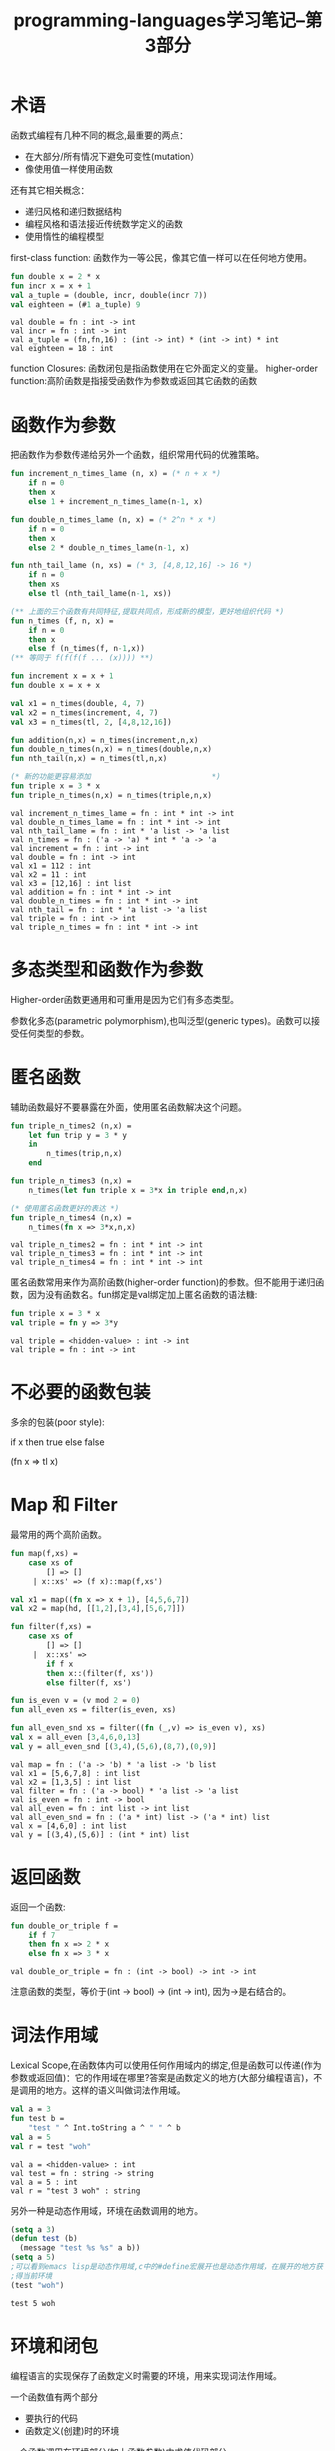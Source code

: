 #+TITLE: programming-languages学习笔记--第3部分
#+DESCRIPTION: 本节学习内容:first-class functions、function closures.
#+KEYWORDS: programming, sml
#+CATEGORIES: 编程
#+LANGUAGE: zh-CN

* 术语
  函数式编程有几种不同的概念,最重要的两点：
  - 在大部分/所有情况下避免可变性(mutation）
  - 像使用值一样使用函数
   
  还有其它相关概念： 
  - 递归风格和递归数据结构
  - 编程风格和语法接近传统数学定义的函数
  - 使用惰性的编程模型
  
  first-class function: 函数作为一等公民，像其它值一样可以在任何地方使用。
#+BEGIN_SRC sml :exports both
  fun double x = 2 * x
  fun incr x = x + 1
  val a_tuple = (double, incr, double(incr 7))
  val eighteen = (#1 a_tuple) 9
#+END_SRC

#+RESULTS:
: val double = fn : int -> int
: val incr = fn : int -> int
: val a_tuple = (fn,fn,16) : (int -> int) * (int -> int) * int
: val eighteen = 18 : int

   function Closures: 函数闭包是指函数使用在它外面定义的变量。
   higher-order function:高阶函数是指接受函数作为参数或返回其它函数的函数

* 函数作为参数
  把函数作为参数传递给另外一个函数，组织常用代码的优雅策略。

#+BEGIN_SRC sml :exports both
  fun increment_n_times_lame (n, x) = (* n + x *)
      if n = 0 
      then x
      else 1 + increment_n_times_lame(n-1, x)

  fun double_n_times_lame (n, x) = (* 2^n * x *)
      if n = 0
      then x
      else 2 * double_n_times_lame(n-1, x)

  fun nth_tail_lame (n, xs) = (* 3, [4,8,12,16] -> 16 *)
      if n = 0 
      then xs
      else tl (nth_tail_lame(n-1, xs))

  (** 上面的三个函数有共同特征,提取共同点，形成新的模型，更好地组织代码 *)
  fun n_times (f, n, x) = 
      if n = 0
      then x
      else f (n_times(f, n-1,x))
  (** 等同于 f(f(f(f ... (x)))) **)

  fun increment x = x + 1
  fun double x = x + x

  val x1 = n_times(double, 4, 7)
  val x2 = n_times(increment, 4, 7)
  val x3 = n_times(tl, 2, [4,8,12,16])

  fun addition(n,x) = n_times(increment,n,x)
  fun double_n_times(n,x) = n_times(double,n,x)
  fun nth_tail(n,x) = n_times(tl,n,x)

  (* 新的功能更容易添加                           *)
  fun triple x = 3 * x
  fun triple_n_times(n,x) = n_times(triple,n,x)
#+END_SRC

#+RESULTS:
#+begin_example
val increment_n_times_lame = fn : int * int -> int
val double_n_times_lame = fn : int * int -> int
val nth_tail_lame = fn : int * 'a list -> 'a list
val n_times = fn : ('a -> 'a) * int * 'a -> 'a
val increment = fn : int -> int
val double = fn : int -> int
val x1 = 112 : int
val x2 = 11 : int
val x3 = [12,16] : int list
val addition = fn : int * int -> int
val double_n_times = fn : int * int -> int
val nth_tail = fn : int * 'a list -> 'a list
val triple = fn : int -> int
val triple_n_times = fn : int * int -> int
#+end_example

* 多态类型和函数作为参数
  Higher-order函数更通用和可重用是因为它们有多态类型。
  
  参数化多态(parametric polymorphism),也叫泛型(generic types)。函数可以接受任何类型的参数。
* 匿名函数
  辅助函数最好不要暴露在外面，使用匿名函数解决这个问题。

#+BEGIN_SRC sml :exports both
  fun triple_n_times2 (n,x) = 
      let fun trip y = 3 * y
      in
          n_times(trip,n,x)
      end
    
  fun triple_n_times3 (n,x) = 
      n_times(let fun triple x = 3*x in triple end,n,x)

  (* 使用匿名函数更好的表达 *)
  fun triple_n_times4 (n,x) = 
      n_times(fn x => 3*x,n,x)
#+END_SRC

#+RESULTS:
: val triple_n_times2 = fn : int * int -> int
: val triple_n_times3 = fn : int * int -> int
: val triple_n_times4 = fn : int * int -> int

   匿名函数常用来作为高阶函数(higher-order function)的参数。但不能用于递归函数，因为没有函数名。fun绑定是val绑定加上匿名函数的语法糖:
   #+BEGIN_SRC sml
     fun triple x = 3 * x
     val triple = fn y => 3*y
   #+END_SRC

   #+RESULTS:
   : val triple = <hidden-value> : int -> int
   : val triple = fn : int -> int
  
* 不必要的函数包装
   多余的包装(poor style):

   if x then true else false

   (fn x => tl x)

* Map 和 Filter
  最常用的两个高阶函数。

#+BEGIN_SRC sml :exports both
  fun map(f,xs) = 
      case xs of 
          [] => []
       | x::xs' => (f x)::map(f,xs')

  val x1 = map((fn x => x + 1), [4,5,6,7])
  val x2 = map(hd, [[1,2],[3,4],[5,6,7]])

  fun filter(f,xs) = 
      case xs of 
          [] => [] 
       |  x::xs' =>
          if f x
          then x::(filter(f, xs'))
          else filter(f, xs')

  fun is_even v = (v mod 2 = 0)
  fun all_even xs = filter(is_even, xs)

  fun all_even_snd xs = filter((fn (_,v) => is_even v), xs)
  val x = all_even [3,4,6,0,13]
  val y = all_even_snd [(3,4),(5,6),(8,7),(0,9)]

#+END_SRC

#+RESULTS:
: val map = fn : ('a -> 'b) * 'a list -> 'b list
: val x1 = [5,6,7,8] : int list
: val x2 = [1,3,5] : int list
: val filter = fn : ('a -> bool) * 'a list -> 'a list
: val is_even = fn : int -> bool
: val all_even = fn : int list -> int list
: val all_even_snd = fn : ('a * int) list -> ('a * int) list
: val x = [4,6,0] : int list
: val y = [(3,4),(5,6)] : (int * int) list

* 返回函数
  返回一个函数:
#+BEGIN_SRC sml :exports both
  fun double_or_triple f = 
      if f 7 
      then fn x => 2 * x
      else fn x => 3 * x 
#+END_SRC  

#+RESULTS:
: val double_or_triple = fn : (int -> bool) -> int -> int
  注意函数的类型，等价于(int -> bool) -> (int -> int), 因为->是右结合的。

* 词法作用域
  Lexical Scope,在函数体内可以使用任何作用域内的绑定,但是函数可以传递(作为参数或返回值)：它的作用域在哪里?答案是函数定义的地方(大部分编程语言)，不是调用的地方。这样的语义叫做词法作用域。
#+BEGIN_SRC sml :exports both
  val a = 3 
  fun test b = 
      "test " ^ Int.toString a ^ " " ^ b
  val a = 5
  val r = test "woh"
#+END_SRC

#+RESULTS:
: val a = <hidden-value> : int
: val test = fn : string -> string
: val a = 5 : int
: val r = "test 3 woh" : string

  另外一种是动态作用域，环境在函数调用的地方。
#+BEGIN_SRC emacs-lisp :exports both
  (setq a 3)
  (defun test (b)
    (message "test %s %s" a b))
  (setq a 5)
  ;可以看到emacs lisp是动态作用域,c中的#define宏展开也是动态作用域，在展开的地方获
  ;得当前环境
  (test "woh")
#+END_SRC

#+RESULTS:
: test 5 woh

* 环境和闭包
   编程语言的实现保存了函数定义时需要的环境，用来实现词法作用域。

   一个函数值有两个部分
   - 要执行的代码
   - 函数定义(创建)时的环境
   一个函数调用在环境部分(加上函数参数)中求值代码部分。

   这两个部分就叫做函数闭包(function closure),这样做的原因是函数的代码可以拥有自由变量(不是在函数的代码中绑定的变量,所以它们需要绑定到一些外部环境中),闭包附带一个提供所有这些绑定的环境。因此闭包是"封闭"的——它拥有给定一个函数参数，然后产生函数结果所需要的一切东西。
   
* 词法作用域和高阶函数
  规则相同，函数体在函数定义(创建)的环境中求值(加上函数参数)。
#+BEGIN_SRC sml :exports both
  val x = 1

  fun f y = 
      let 
          val x = y + 1
      in
          fn z => x + y + z (* 2y + 1 + z*)
      end

  val x = 3 (*不相关 *)
  val g = f 4
  val y = 5 (*不相关 *)
  val z = g 6
#+END_SRC  

#+RESULTS:
: val x = <hidden-value> : int
: val f = fn : int -> int -> int
: val x = 3 : int
: val g = fn : int -> int
: val y = 5 : int
: val z = 15 : int
* 为什么用词法作用域
  - 词法作用域:使用函数定义时的环境
  - 动态作用域:使用函数调用时的环境

  使用词法作用域的优点：
  - 函数的语义不依赖于使用的变量名
  - 函数在定义的地方可以进行类型检查和推断
  - closure可以很容易地保存需要的数据
  

  异常处理更像是动态作用域:
  raise e查找要求值的处理表达式。这个查找过程使用动态的调用栈。

* 闭包和重复计算
  已知:
  - 函数体直到函数调用时才会求值
  - 在函数调用时，函数体每次都会求值
  - 变量绑定在绑定时求值它的表达式，不是变量使用时

  对于闭包来说，这就意味着我们可以避免不依赖函数参数的重复计算。

* Fold和更多闭包
  fold,reduce,inject表示的是同一个意思，是另外一个常用的用于递归数据结构的高阶函数。
#+BEGIN_SRC sml :exports both
  fun fold (f,acc,xs) = 
      case xs of 
          [] => acc
       |  x::xs' => fold(f, f(acc,x), xs')

  (* sum list *)
  fun f1 xs = fold ((fn (x,y) => x+y), 0, xs) 

  (* 所有元素都大于零？ *)
  fun f2 xs = fold ((fn (x,y) => x andalso y >= 0), true ,xs)

  fun f4 (xs,s) = 
      let 
          val i = String.size s
      in
          fold((fn (x,y) => x andalso String.size y < i), true, xs)
      end

  fun f5 (g,xs) = fold((fn(x,y) => x andalso g y), true, xs)

  fun f4_2 (xs,s) = 
      let 
          val i = String.size s
      in
          f5(fn y => String.size y < i, xs)
      end
#+END_SRC

#+RESULTS:
: val fold = fn : ('a * 'b -> 'a) * 'a * 'b list -> 'a
: val f1 = fn : int list -> int
: val f2 = fn : int list -> bool
: val f4 = fn : string list * string -> bool
: val f5 = fn : ('a -> bool) * 'a list -> bool
: val f4_2 = fn : string list * string -> bool

    - 像 *map,filter* 和 *fold* 这样的函数借助于闭包和词法作用域变得很强大。
    - 函数传递的参数可以使用它自己环境中的任意私有数据
    - 迭代器不需要知道它的数据和类型
* closure用法:组合函数
#+BEGIN_SRC sml :exports both
  fun compose(f,g) = fn x => f(g x)

  fun sqrt_of_abs i = Math.sqrt (Real.fromInt (abs i))
  fun sqrt_of_abs2 i = (Math.sqrt o Real.fromInt o abs) i
  val sqrt_of_abs3 = Math.sqrt o Real.fromInt o abs
#+END_SRC  

#+RESULTS:
: val compose = fn : ('a -> 'b) * ('c -> 'a) -> 'c -> 'b
: val sqrt_of_abs = fn : int -> real
: val sqrt_of_abs2 = fn : int -> real
: val sqrt_of_abs3 = fn : int -> real

  上面使用了sml内置的中缀操作符o,创建自己的中缀操作符:
#+BEGIN_SRC sml exports both
  infix !>
  fun x !> f = f x
  fun sqrt_of_abs i = i !> abs !> Real.fromInt !> Math.sqrt
#+END_SRC

#+RESULTS:
: infix !>
: val !> = fn : 'a * ('a -> 'b) -> 'b
: val sqrt_of_abs = fn : int -> real
* 闭包用法:Currying
#+BEGIN_SRC sml :exports both
  fun sorted3_tupled (x,y,z) = z >= y andalso y >= x

  val t1 = sorted3_tupled (7,9,11)

  (* 使用currying *)
  val sorted3 = fn x => fn y => fn z => z >= y andalso y >= x
  (* soretd3 x = fn y => fn z => ... *)

  (* 使用currying才能这样调用  *)
  val t2 = (sorted3 7) 9 11
  val t3 = sorted3 7 9 11 

  (* 语法糖 *)
  fun sorted3_nicer x y z = z >= y andalso y >= x 
  val t4 = sorted3_nicer 7 9 11
#+END_SRC

#+RESULTS:
: val sorted3_tupled = fn : int * int * int -> bool
: val t1 = true : bool
: val sorted3 = fn : int -> int -> int -> bool
: val t2 = true : bool
: val t3 = true : bool
: val sorted3_nicer = fn : int -> int -> int -> bool
: val t4 = true : bool

  柯里化(currying)相当于定义了fn列表，fn->fn...->fn,函数只能接受一个参数的原因前面已经说过（核心语言简单，方便作为参数和返回值）。
* Partial Application
  前面使用柯里化模拟多个参数，但是如果提供的参数太少，就会得到一个等待剩余参数的闭包:
  - 叫做部分应用
  - 便利并且有用
  - 可以用于任意柯里化函数

  避免不必要的函数包装
#+BEGIN_SRC sml :exports both
  fun range i j = if i > j then [] else i :: range (i+1) j
  val r1 = range 3 6
  val countup = range 1
  val r2 = countup 6
#+END_SRC

#+RESULTS:
: val range = fn : int -> int -> int list
: val r1 = [3,4,5,6] : int list
: val countup = fn : int -> int list
: val r2 = [1,2,3,4,5,6] : int list

  curry and uncurry:
#+BEGIN_SRC sml :exports both
  fun other_curry f x y = f y x
  fun curry f x y = f (x,y)
  fun uncurry f (x,y) = f x y
#+END_SRC

#+RESULTS:
: val other_curry = fn : ('a -> 'b -> 'c) -> 'b -> 'a -> 'c
: val curry = fn : ('a * 'b -> 'c) -> 'a -> 'b -> 'c
: val uncurry = fn : ('a -> 'b -> 'c) -> 'a * 'b -> 'c

* Mutable References
  当你的模型需要更新状态的情况下，要用到mutation。

  新类型：
  *t ref* 是引用类型，t是一个类型。

  新表达式:
  - *ref e* 创建一个引用，初始内容为e
  - *e1 := e2* 更新内容
  - *!e* 获取内容
#+BEGIN_SRC sml :exports both
  val x = ref 42
  val y = ref 42
  val z = x
  val _ = x := 43
  val w = (!y) + (!z)
#+END_SRC

#+RESULTS:
: val x = ref 43 : int ref
: val y = ref 42 : int ref
: val z = ref 43 : int ref
: val w = 85 : int
  x,z指向同样的内容。

* Closure用法:回调
  回调是常用的:当一个库接受一个函数用于当一个事件发生时侯调用，例如:
  - 当一个按键按下，鼠标移动，数据到达时。
  - 当程序进入某种状态时
  #+BEGIN_SRC sml :exports both
    (* server  *)
    val cbs : (int -> unit) list ref = ref []

    fun onKeyEvent f = cbs := f :: (!cbs)

    fun onEvent i = 
        let fun loop fs = 
                case fs of 
                    [] => ()
                  | f::fs' => (f i; loop fs')
        in
            loop(!cbs)
        end

    (* client *)
    val timesPressed = ref 0 
    val _ = onKeyEvent (fn _ => 
                           timesPressed := (!timesPressed) + 1)

    fun printIfPressed i = 
        onKeyEvent (fn j => 
                   if i = j
                   then print ("you pressed " ^ Int.toString i)
                   else ())

    val _ = printIfPressed 4
    val _ = printIfPressed 12
    val _ = printIfPressed 5;
    onEvent 3;
    onEvent 22;
    onEvent 5;
    onEvent 4;
    !timesPressed;
  #+END_SRC

#+RESULTS:
#+begin_example
val cbs = ref [fn,fn,fn,fn] : (int -> unit) list ref
val onKeyEvent = fn : (int -> unit) -> unit
val onEvent = fn : int -> unit
val timesPressed = ref 0 : int ref
val printIfPressed = fn : int -> unit
val it = () : unit
val it = () : unit
you pressed 5val it = () : unit
you pressed 4val it = () : unit
val it = 4 : int
#+end_example

* ADT with Closures
  closures可以实现Abstract Data Types:
  - 在一个record中存放多个函数
  - 这些函数共享同样的私有数据
  - 私有数据可变或不可变
  - 感觉像对象，表示OOP和函数式编程有很多相似的地方

#+BEGIN_SRC sml :exports both
  datatype set = S of { insert : int -> set,
                        member : int -> bool,
                        size : unit -> int }

  val empty_set = 
      let 
          fun make_set xs = 
              let 
                  fun contains i = List.exists (fn j => i=j) xs 
              in
                  S { insert = fn i => if contains i 
                                       then make_set xs 
                                       else make_set (i::xs),
                    member = contains,
                    size = fn () => length xs}
              end 
      in
          make_set [] 
      end

  (* example client *)
  fun use_sets () = 
      let val S s1 = empty_set
          val S s2 = (#insert s1) 34
          val S s3 = (#insert s2) 34
          val S s4 = #insert s3 19
      in
          if (#member s4) 42 
          then 99 
          else if (#member s4) 19 
          then 17 + (#size s3) ()
          else 0
      end
   val v = use_sets()
#+END_SRC

#+RESULTS:
: datatype set = S of {insert:int -> set, member:int -> bool, size:unit -> int}
: val empty_set = S {insert=fn,member=fn,size=fn} : set
: val use_sets = fn : unit -> int
: val v = 18 : int

* 没有closure的情况
  Higher-order programming,在没有closure的编程语言中也可以实现:
  - OOP中(如java)使用单方法接口
  - 过程式语言中(如c)使用显式传递环境变量

* 为什么学习通用PL概念？
  什么是最好的编程语言？ 就像什么是最好的车？ 什么是最好的鞋子？一样，没有最好的某一个，针对不同目的有不同的设计。比如小型车、SUV、MPV，虽然都能完成车的功能，但针对不同的用途有不同的设计。
  
  - 一个好的机械工程师有一些特长，但也要理解汽车怎么工作
    - 内饰是不重要的(语法)
  - 一个好的机械工程师知道汽车怎么工作，怎么让它们充分发挥作用，并知道怎么设计更好的
    - 没有最爱的汽车或最爱的编程语言
  - 学习汽车的组成，最好找一个老款的，模型比较简单，最新的会添加很多功能，比较复杂。



